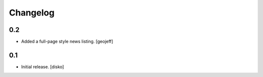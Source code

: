 Changelog
=========

0.2
---

-   Added a full-page style news listing. [geojeff]

0.1
---

-   Initial release. [disko]
